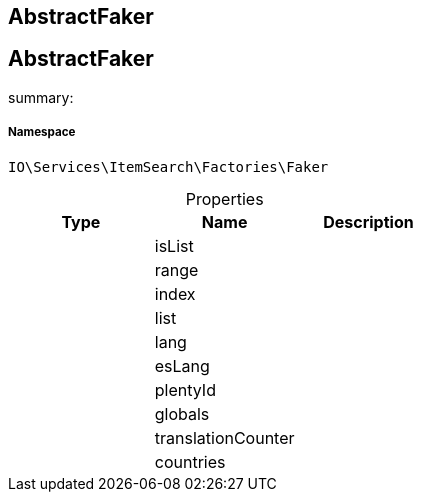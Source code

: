 :table-caption!:
:example-caption!:
:source-highlighter: prettify
:sectids!:

== AbstractFaker


[[io__abstractfaker]]
== AbstractFaker

summary: 




===== Namespace

`IO\Services\ItemSearch\Factories\Faker`





.Properties
|===
|Type |Name |Description

|
    |isList
    |
|
    |range
    |
|
    |index
    |
|
    |list
    |
|
    |lang
    |
|
    |esLang
    |
|
    |plentyId
    |
|
    |globals
    |
|
    |translationCounter
    |
|
    |countries
    |
|===

